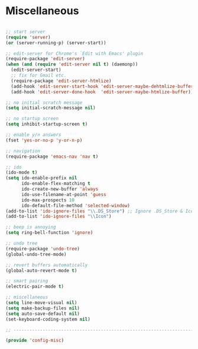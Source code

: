 * Miscellaneous

#+BEGIN_SRC emacs-lisp
  
  ;; start server
  (require 'server)
  (or (server-running-p) (server-start))
  
  ;; edit-server for Chrome's `Edit with Emacs' plugin
  (require-package 'edit-server)
  (when (and (require 'edit-server nil t) (daemonp))
    (edit-server-start)
    ;; fix for Gmail etc.
    (require-package 'edit-server-htmlize)
    (add-hook 'edit-server-start-hook 'edit-server-maybe-dehtmlize-buffer)
    (add-hook 'edit-server-done-hook  'edit-server-maybe-htmlize-buffer))
  
  ;; no initial scratch message
  (setq initial-scratch-message nil)
  
  ;; no startup screen
  (setq inhibit-startup-screen t)
  
  ;; enable y/n answers
  (fset 'yes-or-no-p 'y-or-n-p)
  
  ;; navigation
  (require-package 'emacs-nav 'nav t)
  
  ;; ido
  (ido-mode t)
  (setq ido-enable-prefix nil
        ido-enable-flex-matching t
        ido-create-new-buffer 'always
        ido-use-filename-at-point 'guess
        ido-max-prospects 10
        ido-default-file-method 'selected-window)
  (add-to-list 'ido-ignore-files "\\.DS_Store") ;; Ignore .DS_Store & Icon files
  (add-to-list 'ido-ignore-files "\\Icon")
  
  ;; beep is annoying
  (setq ring-bell-function 'ignore)
  
  ;; undo tree
  (require-package 'undo-tree)
  (global-undo-tree-mode)
  
  ;; revert buffers automatically
  (global-auto-revert-mode t)
  
  ;; smart pairing
  (electric-pair-mode t)
  
  ;; miscellaneous
  (setq line-move-visual nil)
  (setq make-backup-files nil)
  (setq auto-save-default nil)
  (set-keyboard-coding-system nil)
  
  ;; -----------------------------------------------------------------------------
  
  (provide 'config-misc)
  
#+END_SRC
